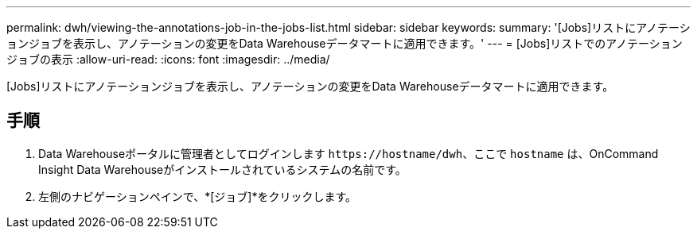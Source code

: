 ---
permalink: dwh/viewing-the-annotations-job-in-the-jobs-list.html 
sidebar: sidebar 
keywords:  
summary: '[Jobs]リストにアノテーションジョブを表示し、アノテーションの変更をData Warehouseデータマートに適用できます。' 
---
= [Jobs]リストでのアノテーションジョブの表示
:allow-uri-read: 
:icons: font
:imagesdir: ../media/


[role="lead"]
[Jobs]リストにアノテーションジョブを表示し、アノテーションの変更をData Warehouseデータマートに適用できます。



== 手順

. Data Warehouseポータルに管理者としてログインします `+https://hostname/dwh+`、ここで `hostname` は、OnCommand Insight Data Warehouseがインストールされているシステムの名前です。
. 左側のナビゲーションペインで、*[ジョブ]*をクリックします。

